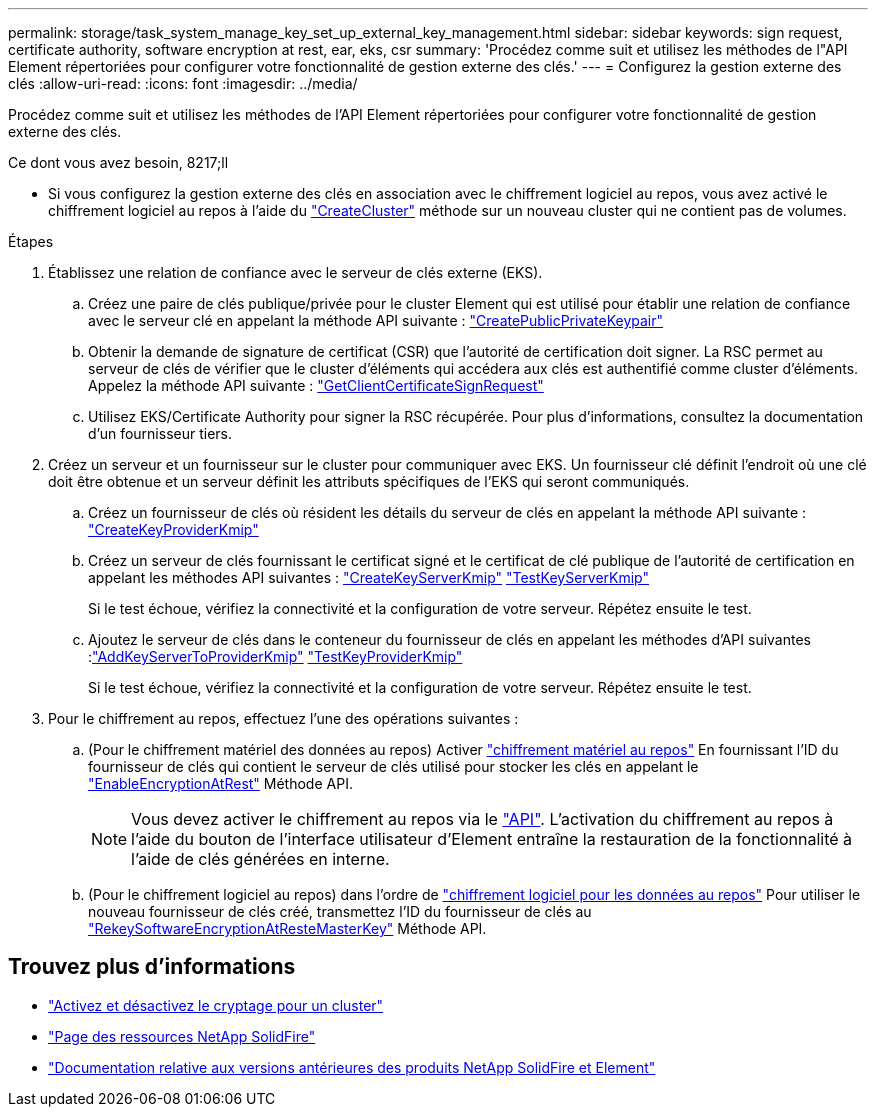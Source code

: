 ---
permalink: storage/task_system_manage_key_set_up_external_key_management.html 
sidebar: sidebar 
keywords: sign request, certificate authority, software encryption at rest, ear, eks, csr 
summary: 'Procédez comme suit et utilisez les méthodes de l"API Element répertoriées pour configurer votre fonctionnalité de gestion externe des clés.' 
---
= Configurez la gestion externe des clés
:allow-uri-read: 
:icons: font
:imagesdir: ../media/


[role="lead"]
Procédez comme suit et utilisez les méthodes de l'API Element répertoriées pour configurer votre fonctionnalité de gestion externe des clés.

.Ce dont vous avez besoin, 8217;ll
* Si vous configurez la gestion externe des clés en association avec le chiffrement logiciel au repos, vous avez activé le chiffrement logiciel au repos à l'aide du link:../api/reference_element_api_createcluster.html["CreateCluster"] méthode sur un nouveau cluster qui ne contient pas de volumes.


.Étapes
. Établissez une relation de confiance avec le serveur de clés externe (EKS).
+
.. Créez une paire de clés publique/privée pour le cluster Element qui est utilisé pour établir une relation de confiance avec le serveur clé en appelant la méthode API suivante : link:../api/reference_element_api_createpublicprivatekeypair.html["CreatePublicPrivateKeypair"]
.. Obtenir la demande de signature de certificat (CSR) que l'autorité de certification doit signer. La RSC permet au serveur de clés de vérifier que le cluster d'éléments qui accédera aux clés est authentifié comme cluster d'éléments. Appelez la méthode API suivante : link:../api/reference_element_api_getclientcertificatesignrequest.html["GetClientCertificateSignRequest"]
.. Utilisez EKS/Certificate Authority pour signer la RSC récupérée. Pour plus d'informations, consultez la documentation d'un fournisseur tiers.


. Créez un serveur et un fournisseur sur le cluster pour communiquer avec EKS. Un fournisseur clé définit l'endroit où une clé doit être obtenue et un serveur définit les attributs spécifiques de l'EKS qui seront communiqués.
+
.. Créez un fournisseur de clés où résident les détails du serveur de clés en appelant la méthode API suivante : link:../api/reference_element_api_createkeyproviderkmip.html["CreateKeyProviderKmip"]
.. Créez un serveur de clés fournissant le certificat signé et le certificat de clé publique de l'autorité de certification en appelant les méthodes API suivantes : link:../api/reference_element_api_createkeyserverkmip.html["CreateKeyServerKmip"]
link:../api/reference_element_api_testkeyserverkmip.html["TestKeyServerKmip"]
+
Si le test échoue, vérifiez la connectivité et la configuration de votre serveur. Répétez ensuite le test.

.. Ajoutez le serveur de clés dans le conteneur du fournisseur de clés en appelant les méthodes d'API suivantes :link:../api/reference_element_api_addkeyservertoproviderkmip.html["AddKeyServerToProviderKmip"]
link:../api/reference_element_api_testkeyproviderkmip.html["TestKeyProviderKmip"]
+
Si le test échoue, vérifiez la connectivité et la configuration de votre serveur. Répétez ensuite le test.



. Pour le chiffrement au repos, effectuez l'une des opérations suivantes :
+
.. (Pour le chiffrement matériel des données au repos) Activer link:../concepts/concept_solidfire_concepts_security.html["chiffrement matériel au repos"] En fournissant l'ID du fournisseur de clés qui contient le serveur de clés utilisé pour stocker les clés en appelant le link:../api/reference_element_api_enableencryptionatrest.html["EnableEncryptionAtRest"] Méthode API.
+

NOTE: Vous devez activer le chiffrement au repos via le link:../api/reference_element_api_enableencryptionatrest.html["API"]. L'activation du chiffrement au repos à l'aide du bouton de l'interface utilisateur d'Element entraîne la restauration de la fonctionnalité à l'aide de clés générées en interne.

.. (Pour le chiffrement logiciel au repos) dans l'ordre de link:../concepts/concept_solidfire_concepts_security.html["chiffrement logiciel pour les données au repos"] Pour utiliser le nouveau fournisseur de clés créé, transmettez l'ID du fournisseur de clés au link:../api/reference_element_api_rekeysoftwareencryptionatrestmasterkey.html["RekeySoftwareEncryptionAtResteMasterKey"] Méthode API.




[discrete]
== Trouvez plus d'informations

* link:task_system_manage_cluster_enable_and_disable_encryption_for_a_cluster.html["Activez et désactivez le cryptage pour un cluster"]
* https://www.netapp.com/data-storage/solidfire/documentation/["Page des ressources NetApp SolidFire"^]
* https://docs.netapp.com/sfe-122/topic/com.netapp.ndc.sfe-vers/GUID-B1944B0E-B335-4E0B-B9F1-E960BF32AE56.html["Documentation relative aux versions antérieures des produits NetApp SolidFire et Element"^]

